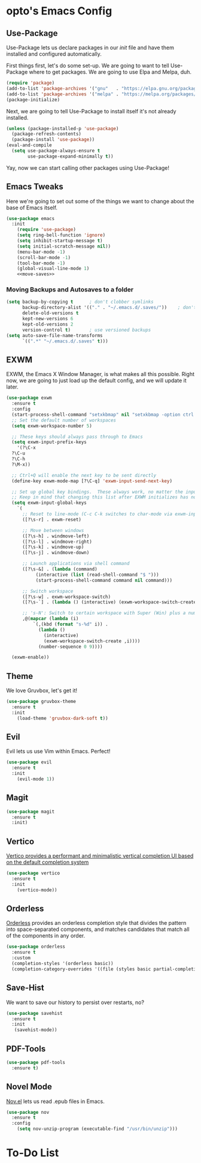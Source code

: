 #+PROPERTY: header-args :tangle init.el

* opto's Emacs Config

** Use-Package

Use-Package lets us declare packages in our /init/ file and have them installed and configured automatically.

First things first, let's do some set-up. We are going to want to tell Use-Package where to get packages. We are going to use Elpa and Melpa, duh.

#+begin_src emacs-lisp
(require 'package)
(add-to-list 'package-archives '("gnu"   . "https://elpa.gnu.org/packages/"))
(add-to-list 'package-archives '("melpa" . "https://melpa.org/packages/"))
(package-initialize)
#+end_src

Next, we are going to tell Use-Package to install itself it's not already installed.

#+begin_src emacs-lisp
(unless (package-installed-p 'use-package)
  (package-refresh-contents)
  (package-install 'use-package))
(eval-and-compile
  (setq use-package-always-ensure t
        use-package-expand-minimally t))
#+end_src

Yay, now we can start calling other packages using Use-Package!

** Emacs Tweaks

Here we're going to set out some of the things we want to change about the base of Emacs itself.

#+begin_src emacs-lisp :noweb yes
(use-package emacs
  :init
    (require 'use-package)
    (setq ring-bell-function 'ignore)
    (setq inhibit-startup-message t)
    (setq initial-scratch-message nil))
    (menu-bar-mode -1)
    (scroll-bar-mode -1)
    (tool-bar-mode -1)
    (global-visual-line-mode 1)
    <<move-saves>>
#+end_src

*** Moving Backups and Autosaves to a folder

#+name: move-saves
#+begin_src emacs-lisp :tangle no
(setq backup-by-copying t      ; don't clobber symlinks
      backup-directory-alist '(("." . "~/.emacs.d/.saves/"))    ; don't litter my fs tree
      delete-old-versions t
      kept-new-versions 6
      kept-old-versions 2
      version-control t)       ; use versioned backups
(setq auto-save-file-name-transforms
      `((".*" "~/.emacs.d/.saves" t)))
#+end_src
** EXWM

EXWM, the Emacs X Window Manager, is what makes all this possible. Right now, we are going to just load up the default config, and we will update it later.

#+begin_src emacs-lisp
  (use-package exwm
    :ensure t
    :config
    (start-process-shell-command "setxkbmap" nil "setxkbmap -option ctrl:swapcaps")
    ;; Set the default number of workspaces
    (setq exwm-workspace-number 5)

    ;; These keys should always pass through to Emacs
    (setq exwm-input-prefix-keys
      '(?\C-x
	?\C-u
	?\C-h
	?\M-x))

    ;; Ctrl+Q will enable the next key to be sent directly
    (define-key exwm-mode-map [?\C-q] 'exwm-input-send-next-key)

    ;; Set up global key bindings.  These always work, no matter the input state!
    ;; Keep in mind that changing this list after EXWM initializes has no effect.
    (setq exwm-input-global-keys
	  `(
	    ;; Reset to line-mode (C-c C-k switches to char-mode via exwm-input-release-keyboard)
	    ([?\s-r] . exwm-reset)

	    ;; Move between windows
	    ([?\s-h] . windmove-left)
	    ([?\s-l] . windmove-right)
	    ([?\s-k] . windmove-up)
	    ([?\s-j] . windmove-down)

	    ;; Launch applications via shell command
	    ([?\s-&] . (lambda (command)
			 (interactive (list (read-shell-command "$ ")))
			 (start-process-shell-command command nil command)))

	    ;; Switch workspace
	    ([?\s-w] . exwm-workspace-switch)
	    ([?\s-`] . (lambda () (interactive) (exwm-workspace-switch-create 0)))

	    ;; 's-N': Switch to certain workspace with Super (Win) plus a number key (0 - 9)
	    ,@(mapcar (lambda (i)
			`(,(kbd (format "s-%d" i)) .
			  (lambda ()
			    (interactive)
			    (exwm-workspace-switch-create ,i))))
		      (number-sequence 0 9))))

    (exwm-enable))
#+end_src

** Theme

We love Gruvbox, let's get it!

#+begin_src emacs-lisp
(use-package gruvbox-theme
  :ensure t
  :init
    (load-theme 'gruvbox-dark-soft t))
#+end_src

** Evil

Evil lets us use Vim within Emacs. Perfect!

#+begin_src emacs-lisp
(use-package evil
  :ensure t
  :init 
    (evil-mode 1))
#+end_src
** Magit

#+begin_src emacs-lisp
(use-package magit
  :ensure t
  :init)
#+end_src
** Vertico

[[https://github.com/minad/vertico][Vertico provides a performant and minimalistic vertical completion UI based on the default completion system]]

#+begin_src emacs-lisp
(use-package vertico
  :ensure t  
  :init
    (vertico-mode))
#+end_src
** Orderless

[[https://github.com/oantolin/orderless][Orderless]] provides an orderless completion style that divides the pattern into space-separated components, and matches candidates that match all of the components in any order.

#+begin_src emacs-lisp
  (use-package orderless
    :ensure t
    :custom
    (completion-styles '(orderless basic))
    (completion-category-overrides '((file (styles basic partial-completion)))))
#+end_src

** Save-Hist

We want to save our history to persist over restarts, no? 

#+begin_src emacs-lisp
(use-package savehist
  :ensure t 
  :init
   (savehist-mode))
#+end_src

** PDF-Tools
   
#+begin_src emacs-lisp
(use-package pdf-tools
  :ensure t)
#+end_src

** Novel Mode

[[https://depp.brause.cc/nov.el/][Nov.el]] lets us read .epub files in Emacs.

#+begin_src emacs-lisp
(use-package nov
  :ensure t
  :config
    (setq nov-unzip-program (executable-find "/usr/bin/unzip")))
  
#+end_src
* To-Do List


